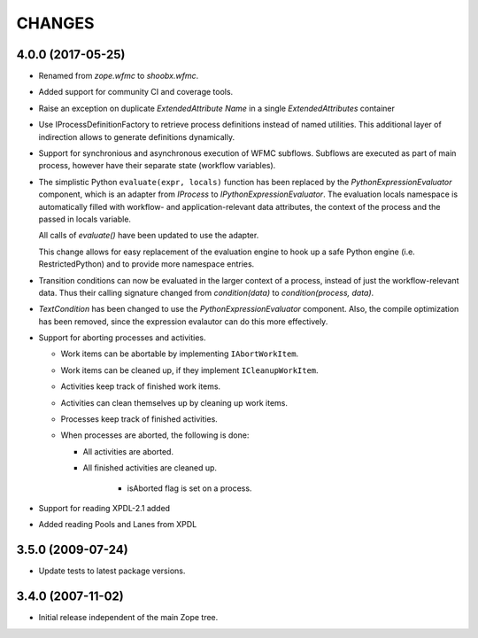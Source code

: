 CHANGES
+++++++

4.0.0 (2017-05-25)
------------------

- Renamed from `zope.wfmc` to `shoobx.wfmc`.

- Added support for community CI and coverage tools.

- Raise an exception on duplicate `ExtendedAttribute` `Name` in a single
  `ExtendedAttributes` container

- Use IProcessDefinitionFactory to retrieve process definitions instead of
  named utilities. This additional layer of indirection allows to generate
  definitions dynamically.

- Support for synchronious and asynchronous execution of WFMC subflows.
  Subflows are executed   as part of main process, however have their separate
  state (workflow variables).

- The simplistic Python ``evaluate(expr, locals)`` function has been replaced
  by the `PythonExpressionEvaluator` component, which is an adapter from
  `IProcess` to `IPythonExpressionEvaluator`. The evaluation locals namespace
  is automatically filled with workflow- and application-relevant data
  attributes, the context of the process and the passed in locals variable.

  All calls of `evaluate()` have been updated to use the adapter.

  This change allows for easy replacement of the evaluation engine to hook up
  a safe Python engine (i.e. RestrictedPython) and to provide more namespace
  entries.

- Transition conditions can now be evaluated in the larger context of a
  process, instead of just the workflow-relevant data. Thus their calling
  signature changed from `condition(data)` to `condition(process, data)`.

- `TextCondition` has been changed to use the `PythonExpressionEvaluator`
  component. Also, the compile optimization has been removed, since the
  expression evalautor can do this more effectively.

- Support for aborting processes and activities.

  * Work items can be abortable by implementing ``IAbortWorkItem``.

  * Work items can be cleaned up, if they implement ``ICleanupWorkItem``.

  * Activities keep track of finished work items.

  * Activities can clean themselves up by cleaning up work items.

  * Processes keep track of finished activities.

  * When processes are aborted, the following is done:

    + All activities are aborted.

    + All finished activities are cleaned up.

	+ isAborted flag is set on a process.

- Support for reading XPDL-2.1 added

- Added reading Pools and Lanes from XPDL


3.5.0 (2009-07-24)
------------------

- Update tests to latest package versions.


3.4.0 (2007-11-02)
------------------

- Initial release independent of the main Zope tree.

